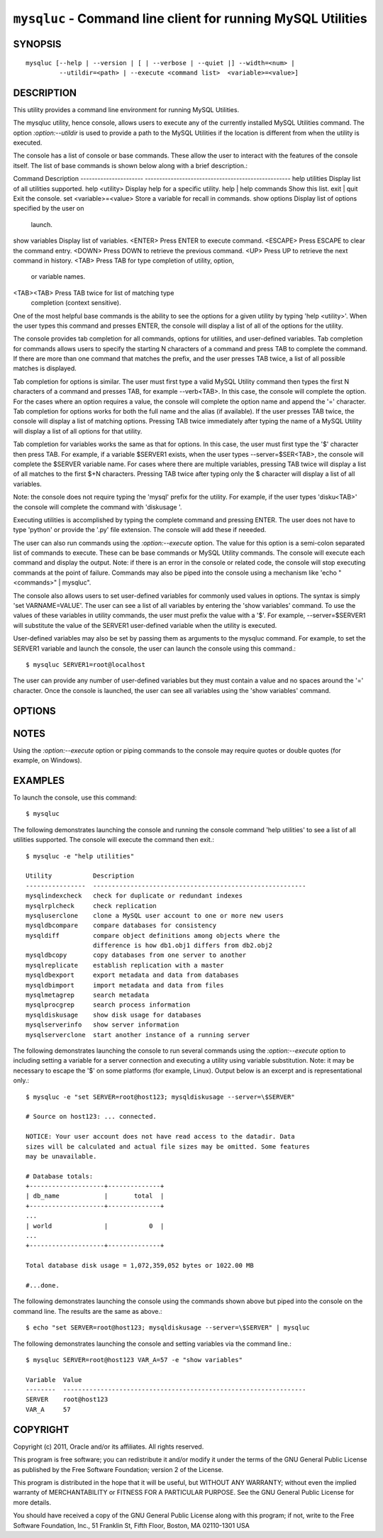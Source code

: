 
.. _`mysqluc`:

#####################################################################
``mysqluc`` - Command line client for running MySQL Utilities
#####################################################################

SYNOPSIS
--------

::

 mysqluc [--help | --version | [ | --verbose | --quiet |] --width=<num> |
          --utildir=<path> | --execute <command list>  <variable>=<value>]

DESCRIPTION
-----------

This utility provides a command line environment for running MySQL Utilities.

The mysqluc utility, hence console, allows users to execute any of the
currently installed MySQL Utilities command. The option `:option:--utildir` is
used to provide a path to the MySQL Utilities if the location is different from
when the utility is executed.

The console has a list of console or base commands. These allow the user to
interact with the features of the console itself. The list of base commands is
shown below along with a brief description.::

Command                 Description                                        
----------------------  ---------------------------------------------------
help utilities          Display list of all utilities supported.           
help <utility>          Display help for a specific utility.               
help | help commands    Show this list.                                    
exit | quit             Exit the console.                                  
set <variable>=<value>  Store a variable for recall in commands.           
show options            Display list of options specified by the user on   
                        launch.                                            
show variables          Display list of variables.                         
<ENTER>                 Press ENTER to execute command.                    
<ESCAPE>                Press ESCAPE to clear the command entry.           
<DOWN>                  Press DOWN to retrieve the previous command.       
<UP>                    Press UP to retrieve the next command in history.  
<TAB>                   Press TAB for type completion of utility, option,  
                        or variable names.                                 
<TAB><TAB>              Press TAB twice for list of matching type          
                        completion (context sensitive).                    

One of the most helpful base commands is the ability to see the options for a
given utility by typing 'help <utility>'. When the user types this command and
presses ENTER, the console will display a list of all of the options for the
utility.

The console provides tab completion for all commands, options for utilities,
and user-defined variables. Tab completion for commands allows users to specify
the starting N characters of a command and press TAB to complete the command.
If there are more than one command that matches the prefix, and the user
presses TAB twice, a list of all possible matches is displayed.

Tab completion for options is similar. The user must first type a valid MySQL
Utility command then types the first N characters of a command and presses TAB,
for example --verb<TAB>. In this case, the console will complete the option.
For the cases where an option requires a value, the console will complete the
option name and append the '=' character. Tab completion for options works for
both the full name and the alias (if available). If the user presses TAB twice,
the console will display a list of matching options. Pressing TAB twice
immediately after typing the name of a MySQL Utility will display a list of all
options for that utility.

Tab completion for variables works the same as that for options. In this case,
the user must first type the '$' character then press TAB. For example, if a
variable $SERVER1 exists, when the user types --server=$SER<TAB>, the console
will complete the $SERVER variable name. For cases where there are multiple
variables, pressing TAB twice will display a list of all matches to the first
$+N characters. Pressing TAB twice after typing only the $ character will
display a list of all variables.

Note: the console does not require typing the 'mysql' prefix for the utility.
For example, if the user types 'disku<TAB>' the console will complete the
command with 'diskusage '.

Executing utilities is accomplished by typing the complete command and pressing
ENTER. The user does not have to type 'python' or provide the '.py' file
extension. The console will add these if neeeded. 

The user can also run commands using the `:option:--execute` option. The value
for this option is a semi-colon separated list of commands to execute. These
can be base commands or MySQL Utility commands. The console will execute each
command and display the output. Note: if there is an error in the console or
related code, the console will stop executing commands at the point of failure.
Commands may also be piped into the console using a mechanism like 'echo
"<commands>" | mysqluc". 

The console also allows users to set user-defined variables for commonly used
values in options. The syntax is simply 'set VARNAME=VALUE'. The user can see a
list of all variables by entering the 'show variables' command. To use the
values of these variables in utility commands, the user must prefix the value
with a '$'. For example, --server=$SERVER1 will substitute the value of the
SERVER1 user-defined variable when the utility is executed.

User-defined variables may also be set by passing them as arguments to the
mysqluc command. For example, to set the SERVER1 variable and launch the
console, the user can launch the console using this command.::

$ mysqluc SERVER1=root@localhost

The user can provide any number of user-defined variables but they must contain
a value and no spaces around the '=' character. Once the console is launched,
the user can see all variables using the 'show variables' command.


OPTIONS
-------

.. option:: --version

   show program's version number and exit

.. option:: --help

   show the program's help page

.. option:: --verbose, -v

   control how much information is displayed. For example, -v =
   verbose, -vv = more verbose, -vvv = debug

.. option:: --quiet

   suppress all informational messages

.. option:: --execute <commands>, -e <commands>
   
   Execute commands and exit. Multiple commands are separated with semi-colons.
   Note: some platforms may require double quotes around command list. 

.. option:: --utildir <path>

   location of utilities

.. option:: --width <number>

   Display width

.. _`mysqluc-notes`:

NOTES
-----

Using the `:option:--execute` option or piping commands to the console may
require quotes or double quotes (for example, on Windows). 

EXAMPLES
--------

To launch the console, use this command::

  $ mysqluc
    
The following demonstrates launching the console and running the console
command 'help utilities' to see a list of all utilities supported. The console
will execute the command then exit.::

  $ mysqluc -e "help utilities"

  Utility           Description                                              
  ----------------  ---------------------------------------------------------
  mysqlindexcheck   check for duplicate or redundant indexes                 
  mysqlrplcheck     check replication                                        
  mysqluserclone    clone a MySQL user account to one or more new users      
  mysqldbcompare    compare databases for consistency                        
  mysqldiff         compare object definitions among objects where the       
                    difference is how db1.obj1 differs from db2.obj2         
  mysqldbcopy       copy databases from one server to another                
  mysqlreplicate    establish replication with a master                      
  mysqldbexport     export metadata and data from databases                  
  mysqldbimport     import metadata and data from files                      
  mysqlmetagrep     search metadata                                          
  mysqlprocgrep     search process information                               
  mysqldiskusage    show disk usage for databases                            
  mysqlserverinfo   show server information                                  
  mysqlserverclone  start another instance of a running server 

The following demonstrates launching the console to run several commands using
the `:option:--execute` option to including setting a variable for a server
connection and executing a utility using variable substitution. Note: it may be
necessary to escape the '$' on some platforms (for example, Linux). Output
below is an excerpt and is representational only.::

  $ mysqluc -e "set SERVER=root@host123; mysqldiskusage --server=\$SERVER"

  # Source on host123: ... connected.
  
  NOTICE: Your user account does not have read access to the datadir. Data
  sizes will be calculated and actual file sizes may be omitted. Some features
  may be unavailable.
  
  # Database totals:
  +--------------------+--------------+
  | db_name            |       total  |
  +--------------------+--------------+
  ...
  | world              |           0  |
  ...
  +--------------------+--------------+
  
  Total database disk usage = 1,072,359,052 bytes or 1022.00 MB
  
  #...done.

The following demonstrates launching the console using the commands shown above
but piped into the console on the command line. The results are the same as
above.::

  $ echo "set SERVER=root@host123; mysqldiskusage --server=\$SERVER" | mysqluc
  
The following demonstrates launching the console and setting variables via the
command line.::

  $ mysqluc SERVER=root@host123 VAR_A=57 -e "show variables"

  Variable  Value                                                            
  --------  -----------------------------------------------------------------
  SERVER    root@host123                                                     
  VAR_A     57                                                               


COPYRIGHT
---------

Copyright (c) 2011, Oracle and/or its affiliates. All rights reserved.

This program is free software; you can redistribute it and/or modify
it under the terms of the GNU General Public License as published by
the Free Software Foundation; version 2 of the License.

This program is distributed in the hope that it will be useful, but
WITHOUT ANY WARRANTY; without even the implied warranty of
MERCHANTABILITY or FITNESS FOR A PARTICULAR PURPOSE.  See the GNU
General Public License for more details.

You should have received a copy of the GNU General Public License
along with this program; if not, write to the Free Software
Foundation, Inc., 51 Franklin St, Fifth Floor, Boston, MA 02110-1301 USA
